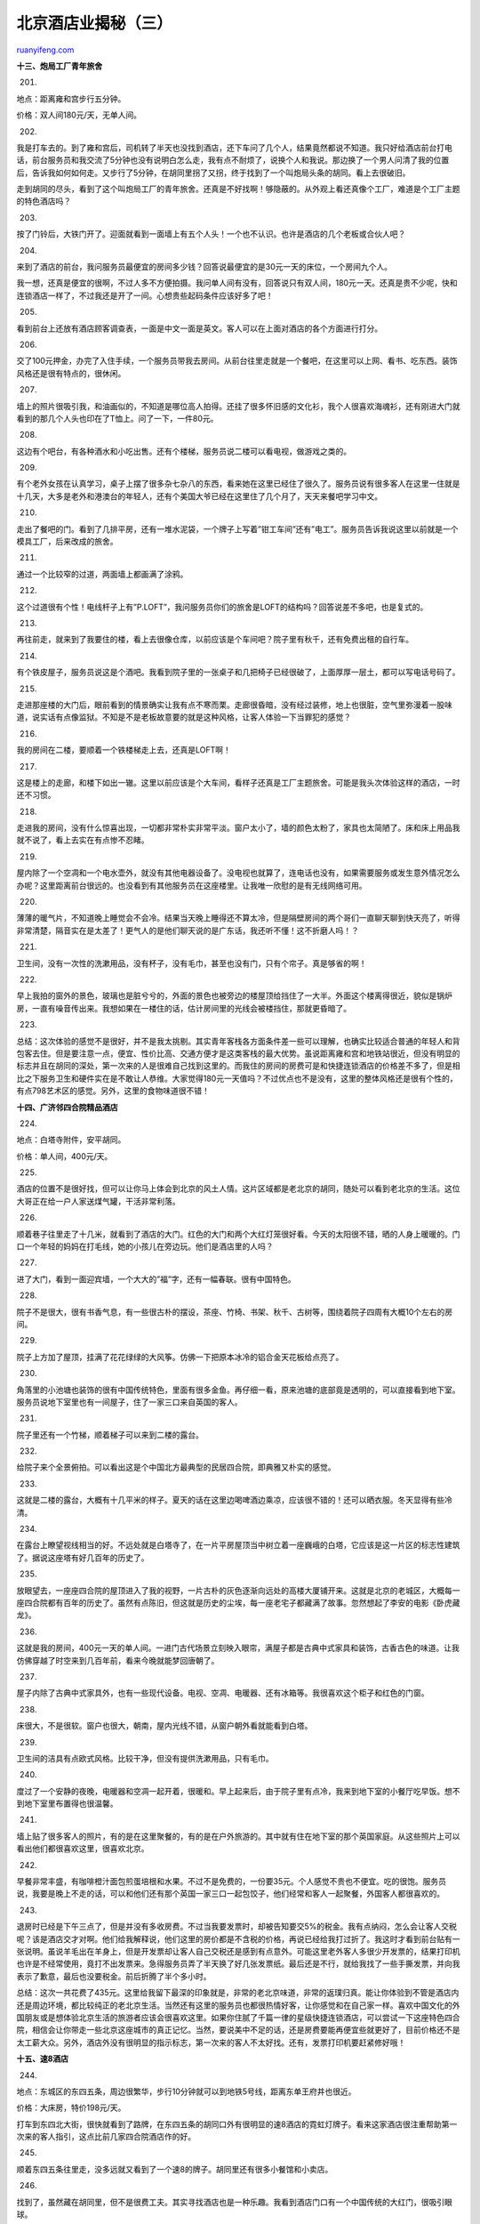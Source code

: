 .. _201007_beijing_hotels_unlocked_part_three:

北京酒店业揭秘（三）
=======================================

`ruanyifeng.com <http://www.ruanyifeng.com/blog/2010/07/beijing_hotels_unlocked_part_three.html>`__

**十三、炮局工厂青年旅舍**

201.

地点：距离雍和宫步行五分钟。

价格：双人间180元/天，无单人间。

|image0|

202.

我是打车去的。到了雍和宫后，司机转了半天也没找到酒店，还下车问了几个人，结果竟然都说不知道。我只好给酒店前台打电话，前台服务员和我交流了5分钟也没有说明白怎么走，我有点不耐烦了，说换个人和我说。那边换了一个男人问清了我的位置后，告诉我如何如何走。又步行了5分钟，在胡同里拐了又拐，终于找到了一个叫炮局头条的胡同。看上去很破旧。

走到胡同的尽头，看到了这个叫炮局工厂的青年旅舍。还真是不好找啊！够隐蔽的。从外观上看还真像个工厂，难道是个工厂主题的特色酒店吗？

|image1|

203.

按了门铃后，大铁门开了。迎面就看到一面墙上有五个人头！一个也不认识。也许是酒店的几个老板或合伙人吧？

|image2|

204.

来到了酒店的前台，我问服务员最便宜的房间多少钱？回答说最便宜的是30元一天的床位，一个房间九个人。

我一想，还真是便宜的很啊，不过人多不方便拍摄。我问单人间有没有，回答说只有双人间，180元一天。还真是贵不少呢，快和连锁酒店一样了，不过我还是开了一间。心想贵些起码条件应该好多了吧！

|image3|

205.

看到前台上还放有酒店顾客调查表，一面是中文一面是英文。客人可以在上面对酒店的各个方面进行打分。

|image4|

206.

交了100元押金，办完了入住手续，一个服务员带我去房间。从前台往里走就是一个餐吧，在这里可以上网、看书、吃东西。装饰风格还是很有特点的，很休闲。

|image5|

207.

墙上的照片很吸引我，和油画似的，不知道是哪位高人拍得。还挂了很多怀旧感的文化衫，我个人很喜欢海魂衫，还有刚进大门就看到的那几个人头也印在了T恤上。问了一下，一件80元。

|image6|

208.

这边有个吧台，有各种酒水和小吃出售。还有个楼梯，服务员说二楼可以看电视，做游戏之类的。

|image7|

209.

有个老外女孩在认真学习，桌子上摆了很多杂七杂八的东西，看来她在这里已经住了很久了。服务员说有很多客人在这里一住就是十几天，大多是老外和港澳台的年轻人，还有个美国大爷已经在这里住了几个月了，天天来餐吧学习中文。

|image8|

210.

走出了餐吧的门。看到了几排平房，还有一堆水泥袋，一个牌子上写着”钳工车间”还有”电工”。服务员告诉我说这里以前就是一个模具工厂，后来改成的旅舍。

|image9|

211.

通过一个比较窄的过道，两面墙上都画满了涂鸦。

|image10|

212.

这个过道很有个性！电线杆子上有”P.LOFT”，我问服务员你们的旅舍是LOFT的结构吗？回答说差不多吧，也是复式的。

|image11|

213.

再往前走，就来到了我要住的楼，看上去很像仓库，以前应该是个车间吧？院子里有秋千，还有免费出租的自行车。

|image12|

214.

有个铁皮屋子，服务员说这是个酒吧。我看到院子里的一张桌子和几把椅子已经很破了，上面厚厚一层土，都可以写电话号码了。

|image13|

215.

走进那座楼的大门后，眼前看到的情景确实让我有点不寒而栗。走廊很昏暗，没有经过装修，地上也很脏，空气里弥漫着一股味道，说实话有点像监狱。不知是不是老板故意要的就是这种风格，让客人体验一下当罪犯的感觉？

|image14|

216.

我的房间在二楼，要顺着一个铁楼梯走上去，还真是LOFT啊！

|image15|

217.

这是楼上的走廊，和楼下如出一辙。这里以前应该是个大车间，看样子还真是工厂主题旅舍。可能是我头次体验这样的酒店，一时还不习惯。

|image16|

218.

走进我的房间，没有什么惊喜出现，一切都非常朴实非常平淡。窗户太小了，墙的颜色太粉了，家具也太简陋了。床和床上用品我就不说了，看上去实在有点惨不忍睹。

|image17|

219.

屋内除了一个空凋和一个电水壶外，就没有其他电器设备了。没电视也就算了，连电话也没有，如果需要服务或发生意外情况怎么办呢？这里距离前台很远的。也没看到有其他服务员在这座楼里。让我唯一欣慰的是有无线网络可用。

|image18|

220.

薄薄的暖气片，不知道晚上睡觉会不会冷。结果当天晚上睡得还不算太冷，但是隔壁房间的两个哥们一直聊天聊到快天亮了，听得非常清楚，隔音实在是太差了！更气人的是他们聊天说的是广东话，我还听不懂！这不折磨人吗！？

|image19|

221.

卫生间，没有一次性的洗漱用品，没有杯子，没有毛巾，甚至也没有门，只有个帘子。真是够省的啊！

|image20|

222.

早上我拍的窗外的景色，玻璃也是脏兮兮的，外面的景色也被旁边的楼屋顶给挡住了一大半。外面这个楼离得很近，貌似是锅炉房，一直有噪音传出来。我想如果在一楼住的话，估计房间里的光线会被楼挡住，那就更昏暗了。

|image21|

223.

总结：这次体验的感觉不是很好，并不是我太挑剔。其实青年客栈各方面条件差一些可以理解，也确实比较适合普通的年轻人和背包客去住。但是要注意一点，便宜、性价比高、交通方便才是这类客栈的最大优势。虽说距离雍和宫和地铁站很近，但没有明显的标志并且在胡同的深处，第一次来的人是很难自己找到这里的。而我住的房间的房费可是和快捷连锁酒店的价格差不多了，但是相比之下服务卫生和硬件实在是不敢让人恭维。大家觉得180元一天值吗？不过优点也不是没有，这里的整体风格还是很有个性的，有点798艺术区的感觉。另外，这里的食物味道很不错！

|image22|

**十四、广济邻四合院精品酒店**

224.

地点：白塔寺附件，安平胡同。

价格：单人间，400元/天。

|image23|

225.

酒店的位置不是很好找，但可以让你马上体会到北京的风土人情。这片区域都是老北京的胡同，随处可以看到老北京的生活。这位大哥正在给一户人家送煤气罐，干活非常利落。

|image24|

226.

顺着巷子往里走了十几米，就看到了酒店的大门。红色的大门和两个大红灯笼很好看。今天的太阳很不错，晒的人身上暖暖的。门口一个年轻的妈妈在打毛线，她的小孩儿在旁边玩。他们是酒店里的人吗？

|image25|

227.

进了大门，看到一面迎宾墙，一个大大的”福”字，还有一幅春联。很有中国特色。

|image26|

228.

院子不是很大，很有书香气息，有一些很古朴的摆设，茶座、竹椅、书架、秋千、古树等，围绕着院子四周有大概10个左右的房间。

|image27|

229.

院子上方加了屋顶，挂满了花花绿绿的大风筝。仿佛一下把原本冰冷的铝合金天花板给点亮了。

|image28|

230.

角落里的小池塘也装饰的很有中国传统特色，里面有很多金鱼。再仔细一看，原来池塘的底部竟是透明的，可以直接看到地下室。服务员说地下室里也有一间屋子，住了一家三口来自英国的客人。

|image29|

231.

院子里还有一个竹梯，顺着梯子可以来到二楼的露台。

|image30|

232.

给院子来个全景俯拍。可以看出这是个中国北方最典型的民居四合院，即典雅又朴实的感觉。

|image31|

233.

这就是二楼的露台，大概有十几平米的样子。夏天的话在这里边喝啤酒边乘凉，应该很不错的！还可以晒衣服。冬天显得有些冷清。

|image32|

234.

在露台上瞭望视线相当的好。不远处就是白塔寺了，在一片平房屋顶当中树立着一座巍峨的白塔，它应该是这一片区的标志性建筑了。据说这座塔有好几百年的历史了。

|image33|

235.

放眼望去，一座座四合院的屋顶进入了我的视野，一片古朴的灰色逐渐向远处的高楼大厦铺开来。这就是北京的老城区，大概每一座四合院都有百年的历史了。虽然有点陈旧，但这就是历史的尘埃，每一座老宅子都藏满了故事。忽然想起了李安的电影《卧虎藏龙》。

|image34|

236.

这就是我的房间，400元一天的单人间。一进门古代场景立刻映入眼帘，满屋子都是古典中式家具和装饰，古香古色的味道。让我仿佛穿越了时空来到几百年前，看来今晚就能梦回唐朝了。

|image35|

237.

屋子内除了古典中式家具外，也有一些现代设备。电视、空凋、电暖器、还有冰箱等。我很喜欢这个柜子和红色的门窗。

|image36|

238.

床很大，不是很软。窗户也很大，朝南，屋内光线不错，从窗户朝外看就能看到白塔。

|image37|

239.

卫生间的洁具有点欧式风格。比较干净，但没有提供洗漱用品，只有毛巾。

|image38|

240.

度过了一个安静的夜晚，电暖器和空凋一起开着，很暖和。早上起来后，由于院子里有点冷，我来到地下室的小餐厅吃早饭。想不到地下室里布置得也很温馨。

|image39|

241.

墙上贴了很多客人的照片，有的是在这里聚餐的，有的是在户外旅游的。其中就有住在地下室的那个英国家庭。从这些照片上可以看出他们都很喜欢这里，很喜欢北京。

|image40|

242.

早餐非常丰盛，有咖啡橙汁面包煎蛋培根和水果。不过不是免费的，一份要35元。个人感觉不贵也不便宜。吃的很饱。服务员说，我要是晚上不走的话，可以和他们还有那个英国一家三口一起包饺子，他们经常和客人一起聚餐，外国客人都很喜欢的。

|image41|

243.

退房时已经是下午三点了，但是并没有多收房费。不过当我要发票时，却被告知要交5%的税金。我有点纳闷，怎么会让客人交税呢？该是酒店交才对啊。他们给我解释说，他们这里的房价都是不含税的价格，再说已经给我打过折了。我这时才看到前台贴有一张说明。虽说羊毛出在羊身上，但是开发票却让客人自己交税还是感到有点意外。可能这里老外客人多很少开发票的，结果打印机也许是不经常使用，竟打不出发票来。急得服务员弄了半天换了好几张发票纸。最后还是不行，就给我找了一些手撕发票，并向我表示了歉意，最后也没要税金。前后折腾了半个多小时。

总结：这次一共花费了435元。这里给我留下最深的印象就是，非常的老北京味道，非常的返璞归真。能让你体验到不管是酒店内还是周边环境，都比较纯正的老北京生活。当然还有这里的服务员也都很热情好客，让你感觉和在自己家一样。喜欢中国文化的外国朋友或是想体验北京生活的旅游者应该会很喜欢这里。如果你住腻了千篇一律的星级快捷连锁酒店，可以尝试一下这座特色四合院，相信会让你带走一些北京这座城市的真正记忆。当然，要说美中不足的话，还是房费要能再便宜些就更好了，目前价格还不是太工薪大众。另外，酒店外没有很明显的指示标志，第一次来的客人不太好找。还有，发票打印机要赶紧修好哦！

|image42|

**十五、速8酒店**

244.

地点：东城区的东四五条，周边很繁华，步行10分钟就可以到地铁5号线，距离东单王府井也很近。

价格：大床房，特价198元/天。

打车到东四北大街，很快就看到了路牌，在东四五条的胡同口外有很明显的速8酒店的霓虹灯牌子。看来这家酒店很注重帮助第一次来的客人指引，这点比前几家四合院酒店作的好。

|image43|

245.

顺着东四五条往里走，没多远就又看到了一个速8的牌子。胡同里还有很多小餐馆和小卖店。

|image44|

246.

找到了，虽然藏在胡同里，但不是很费工夫。其实寻找酒店也是一种乐趣。我看到酒店门口有一个中国传统的大红门，很吸引眼球。

|image45|

247.

酒店大堂里也装饰了一下，准备迎接圣诞节。前台服务还可以，查看证件、交押金、拿房卡，很顺利的就办完了入住手续。

|image46|

248.

来到了楼上，发现这里的走廊很窄，也就1米多宽。这样的宽度不太利于人员的紧急疏散，不知道关于酒店走廊的宽度有没有相关的规定。还好我的房间还是很靠近安全出口的。

|image47|

249.

走进房间，感觉空间还可以，很整洁朴素，色调统一。电视、空调、暖气、电话等都有，没有什么亮点但也过得去。

|image48|

250.

储物柜的空间还可以，还有个小沙发。房间内没有小吧台冰箱和保险柜。这些都不属于经济酒店的标配，不能要求太高哈。

|image49|

251.

桌子下面有个矮凳，有点破旧了。

|image50|

252.

看到一个插座已经开盒了，但还在使用中，这样不太安全吧！？有引发火灾的隐患哦，房间里也没有灭火器和防毒面具。

|image51|

253.

桌子上有一本服务指南，打开之后发现有一张写着字的便签，上面是火车的车次和时间，估计是前一个客人写的，忘了带走。马大哈，不会误了火车吧！？看来服务员收拾房间不彻底哦。

|image52|

254.

闲着没事，打开电视看看新闻吧！结果看到满天的雪花，冬天咋电视里也下雪呢？不知是信号还是线路哪里出了问题。

|image53|

255.

发现一面墙上有一大片水渍，难道这里以前漏过水吗？该贴新墙纸了。

|image54|

256.

躺在床上休息会儿吧！往上一看，灯罩里有很多小黑点，猜得没错的话，应该是一些小虫子的尸体。唉，这家店的卫生很有问题啊！

|image55|

257.

到卫生间看看吧！希望不要让我失望。恩，给人感觉还是比较干净的，毛巾很白，洗漱用品也很全，都摆的整整齐齐的。

|image56|

258.

可是仔细一看还是发现了不少问题，洗手盆有条大裂缝。

|image57|

259.

淋浴的开关。上面有很多锈迹和污渍，建议拿钢丝球刷刷。

|image58|

260.

到了晚饭时间，我给前台打电话问能不能送餐？回答说，酒店只有早餐，其他时间是没有饭的。算了，反正这边很繁华，自己去找吃的吧。这附近的饭店还真不少，还有很多商店，要不是今天的天气太冷，估计会有很多人出来逛街。

总结：感觉这里价格还是比较经济的，地理位置也很优越，在市中心，交通方便，出门就可坐地铁。来这里出差办事的话，可以顺便逛逛街等。但是房间的卫生确实存在一些问题，细节做的不是很到位，有很多东西也应该更换新的了。服务方面也是感觉一般，不是很热情。

|image59|

**十六、前门客栈**

261.

地点：前门煤市街。

价格：单人间120元/天。

|image60|

262.

顺着煤市街往南走大概几百米左右就看到了前门客栈，有很明显的牌子。照片是晚上拍得。虽然北京冬天的夜晚格外的寒冷，尤其是这两天的气温到了零下10度。但是这条街还是非常热闹，有各种商店，小吃，客栈等等，很多来北京的旅游者都在这里逛街购物并选择在此入住。要不叫北京旅游集散中心嘛。

|image61|

263.

前门客栈这座楼很有历史了，门口牌子上的介绍说，这里以前是北京历史上著名饭庄”八大楼”之一：泰丰楼饭庄。建于清代，主营鲁菜并集住宿、娱乐为一体。已经列为北京市宣武区的文物保护单位了。”八大楼”的名气大小依次为东兴楼（萃华楼）、泰丰楼、致美楼、鸿兴楼、正阳楼、新丰楼、安福楼和春华楼。就当时而言，除东兴楼在东安门、安福楼在王府井、萃华楼在八面槽外，其余都位于繁华的前门大栅栏一带。

|image62|

264.

走进客栈，看到大堂装修很古朴，墙上贴满了各种旅游方面的介绍，还有几台看上去是486的电脑，眼前的场景有些让人怀旧。服务员，不对，这里还是叫店小二比较贴切，很热情的招呼我。

|image63|

265.

和店小二聊了聊，他让我猜这座楼有多少年历史了，我说怎么也得有100年了吧！？他说最少还要往上再加50年。没想到这家客栈还是文物呢！都快200年的历史了，竟然现在还在使用中，真是太难得了！我得好好体验一回。我一抬头就看到了非常古老的房梁和陈旧的墙壁。感觉有点像危房，看来还真是有年头了！

|image64|

266.

我准备开房，小二说只剩一个单人间了，一天120元。我问还可以再便宜点不？回答说已近是最低价了，贵的时候也就是旅游旺季时要240元呢。而且可以先看房再决定住不住。我说好，带我去看看吧！他带着我往里走，我看到一个拐角处有保险柜，冰柜，还有贴满各种海报的一面墙。

|image65|

267.

墙角有一张桌子，上面摆满了全国各地的青年旅舍的介绍卡片，都是为了方便客人去外地旅游准备的，尤其是不懂中文的老外给出租车司机一看，司机师傅就会按卡片上的地图带他去客栈。真的很实用，这些卡片都是可以随便拿的。

|image66|

268.

再往里走，就看到了一个小酒吧兼餐吧。很安静，装修也很朴实。一个帅哥老外在独自喝着啤酒，看着一本厚厚的书，好像是关于中国旅游的，真是悠闲自得。

|image67|

269.

还经过一个屋子，应该是休闲室。里面有沙发和电视，可以在这里看DVD、上网、聊天。屋子里还有一大捧玫瑰花。

|image68|

270.

来到了我的房间，空间大小还可以，木质的家具很简洁，床也很大，屋内有无线网络和独立卫生间，也有空调和暖气，不过没有电视。我看到房间里还有一扇门，是封着的，应该是和隔壁房间相通的，这样会不会隔音不好呢？不过120元能住这样的房间已经很不错了。我和店小二说就要这间了吧！

|image69|

271.

屋内的暖气是很高很长的那种，不过没感觉太暖和。还有被整面的玻璃隔开的卫生间。虽然下面弄成了毛玻璃，但是透明度还是比较高的，如果你要在里面方便或洗澡时，外面应该也会看得很清楚。所以要拉好窗帘关好门哦！

|image70|

272.

卫生间里面是长条形的，还算干净。同样没有洗漱用品，只有毛巾。我也总结出经验来了，大多青年旅舍都不提供洗漱用品的，有的连毛巾也没有，一般只提供拖鞋，也不是一次性的。所以，住这类酒店要自己带好东西哦！

|image71|

273.

洗手间里还有个窗帘，我拉开一看，窗户外面就是一条小胡同，不时的有人经过，说话听得很清楚。有人还扭头看了我一眼，幸亏我没有正在解手，所以这个窗帘更要拉好！

|image72|

274.

房间的门后有张纸，标明了你房间所在的位置，和客栈的各个出口。这点其实非常重要，遇到危险情况时能帮助你迅速逃生。尤其是住在这种曲折的有很多木质结构的老房子里。所以，住任何酒店时要先了解紧急出口的位置，最好有逃生指南就更好了，安全第一啊！

|image73|

275.

晚上开灯后，院子里古色古香，很有气氛。

|image74|

276.

第二天拍的小院子，夏天在这里喝酒品茶会很有情调，不过冬天太冷了。

果然不出所料，房间的隔音很差！昨晚隔壁房间的男女对话和一举一动都听得很清楚。晚上我睡得晚，还在敲字写东西，突然无线网络断了。我后来严重怀疑是因为我打字影响到了隔壁哥们休息，他把无线路由器给拔了！

|image75|

277.

这是在二楼拍的，看着这些陈墙旧瓦，我仿佛又穿越了时空，来到了清朝。在这里，有种幽静的感觉，远离了闹市的喧嚣，却和过去的历史贴近了。时不时还能听到天空中放鸽子的声音。除了古老的房子，还有一些房间是后来翻修新建的，都有三层楼了。

|image76|

278.

中午我来到餐吧吃饭，看到昨晚在这里独自喝酒的外国帅哥正在收拾行囊。他说自己准备去西安，已经来中国旅游快一个月了，在这家客栈也住了好几天了。他的包都很大，这种自助旅行的背包客一般都会选择青年旅舍住的。希望他在中国玩得愉快，一路顺风！

|image77|

279.

这里的食物很好吃，而且不贵。意大利肉酱面才22元一份，其他地方基本都要30多元。加上咖啡和小吃，这顿饭共花了38元。

一天房费加上两顿饭这次花费一共是183元，老板很好说话，给开了200元的发票。之前住的有几家青年旅舍都不给开发票的，貌似是这类酒店的通病了，不过这家店看来很正规。

总结：这家店的优点很明显，就是位置和价格。在这里住步行到天安门广场和前门大街也就5分钟，而且交通很方便，公共汽车很多，距离地铁前门站步行就能到。而房价才120元，是我住过的酒店最低的了。仅凭这两点就可以说明这家店的性价比非常高。不过，房间的隔音确实是个问题，会影响到休息的，不知其他房间是不是这样。这家酒店还是比较适合年轻的旅游者入住的。另外，这类客栈主要为了旅行方便，所以卫生、硬件和服务方面也不能奢求太高，基本过得去就好。

|image78|

**十七、合家立特色四合院旅馆**

280.

地点：鼓楼东大街，距离后海和南锣鼓巷都很近。

价格：280元/天。

|image79|

281.

按前台说的地址，最后在一个烤鸭店对过的胡同里，拐了一个弯，终于找到了这家酒店。从门外看，确实是一家非常普通的北京民居。友情提示，这类四合院式的酒店，一般都藏在小胡同内，都不太好找。所以，去之前一定要问清楚了。

|image80|

282.

走进大门后，看到一个很小的院子，大概也就十多平米，没有过多的装饰，有假山和灯笼。看上去是个小巧玲珑的四合院。

|image81|

283.

院子虽然不大，但是很有北方的生活气息，院子上方挂满了熟透的葫芦，墙上还挂了一头头大蒜和玉米。

|image82|

284.

其中一个房间就是酒店的大堂，前台是个小帅哥，他很热情地接待我，帮我登记入住。这里竟然不需要交押金的哦！只需交房费就可以入住，这点我是头次遇到。其实这样也给客人感觉大家是互相信任的。

|image83|

285.

由于我的房间客人刚走，还没打扫完，需要等一会。我就和这个前台帅哥聊起天来，知道了他是今年刚大学毕业，学的是英语专业。通过一个老师的介绍，他来这里上班的。这间屋子叫传达室，其实也就是他的寝室。白天接待客人，晚上就把那个小沙发床打开在这里睡觉，一般一周回一次家。

|image84|

286.

前台帅哥说这家店不大，一共就六个房间，客人都是老外或华侨。我说可不可以随便参观一下，前台帅哥说没问题。他带我来到一个很大的房间，告诉我说这间是他们这里最贵的，要400多元。确实很有中国传统特色。

|image85|

287.

来到我的房间，整个屋子干净整洁，家居都是中国古典式的，墙上还有一些欧式的浮雕装饰画，中西结合哦。空调、电视、电暖气都有，一天280元，在特色四合院酒店里算性价比高的了。

|image86|

288.

卫生间里有毛巾和洗手液，但是没有一次性洗漱用品。还有一个小电暖气。这样就暖和了，有很多四合院的独立卫生间里是没有暖气的。

|image87|

289.

晚上该吃饭了，我问了一下前台帅哥，这里有啥吃的？回答说，他们这里是没有厨房的，一般都在外面吃，附近很多饭馆的。可是今天的天气实在是太冷了，我不想出去，就问能不能帮我随便买点北京的小吃？前台GG说没问题。没一会，就买回来了糖三角、大馅包子、麻酱烧饼和一瓶水。一共还不到10元钱。

|image88|

290.

晚上小屋内还是很温馨的，这里有免费无线网络，我又写作到深夜了，有红灯笼和圣诞老人陪伴。

|image89|

291.

晚上睡的很舒服。第二天退房时，那个前台帅哥说要给我照张像。我有点纳闷，难道是因为我晚退了一会房，就要留”案底”吗？

|image90|

292.

帅哥解释说，我们这家店开业时间不长，所以想给入住过的客人都照张相，将来准备做酒店的宣传推广时用。他还给我看了其他客人的合影留言，都是一张张幸福的笑脸。我还提醒他，要是用我的照片，一定要选张帅点的啊！

|image91|

293.

我中午到鼓楼东大街的一家羊汤馆吃的，味道很不错，花了16元。这条街上非常繁华，大多是饭店、玩具店、游戏店、服装店等。我还看到很多胡同里都有这种四合院式特色酒店。

总结：这次花费280元。酒店的优点首先是位置好，从这家酒店出来往西，走路到南锣鼓巷也就5分钟，到鼓楼和后海也就10多分钟。往东走到地铁北新桥站也是10多分钟，再往东走就是食客的天堂著名的簋街了。其次是服务好，让人感觉很有人情味，就如同在家一样。体验四合院的同时能体验到老北京生活。当然，也有缺点，这里的卫生方面还要再加强一些，院子里可以弄得再干净再温馨一些。最好以后能有早餐提供。还有其他一些细节能完善些就更好了！

|image92|

**十八、山水时尚酒店**

294.

地点：芍药居，距离鸟巢不远。

价格：普通大床房是238元/天，时尚浪漫房是248元/天。

|image93|

295.

我打车去的，结果比我想象的离鸟巢还是稍远一些。走到芍药居北里这条路上，我和司机师傅左右看了半天也没有发现酒店的影子。我给前台打电话询问，被告知酒店是在一个小区里面呢。我们又问了一个路人，以免进错口。酒店就是在这个小区里面，估计这个小区大概有几百栋楼。看来还真是不太好找哦！

|image94|

296.

从小区进来没多远就看到了这家酒店。一个不太起眼的小楼，上面有：中青旅山水连锁酒店，就是它了！

|image95|

297.

酒店的大堂，装修风格还是比较大方简洁现代的，但还算不上很时尚。

|image96|

298.

等了5分钟后，交押金，拿房卡，顺利办了入住手续。我看到这里的电梯是每天都消毒的，还有一个员工值日表。看来这家酒店很注重卫生防疫。

|image97|

299.

终于进入了我期待已久的时尚浪漫房啦！第一眼就看到了屋内有一张粉色的大圆床！我还从来没有睡过圆床呢！

|image98|

300.

我看到这个房间很大，大概有25平米，比其他快捷酒店的大床房要大不少。屋内有一个透明的浴室很抢眼，可以让你躺在床上看着情人洗澡。

|image99|

301.

房间设计的还是很特别的，粉色的床单和绿色的背景墙交相辉映，加上柔和的灯光，营造出了浪漫的气氛。恩，情侣来住应该不错的。不过我觉得整体的风格还算不上时尚，最多算是有些特色而已，也许每个人对时尚的理解不一样吧。

|image100|

302.

卫生间不是很大，主要是那个特别的浴室占了不少地方。比较干净，卫生没问题。

|image101|

303.

除了有免费的一次性洗漱用品外，还有一个套装，里面包括刮胡刀、沐浴液、毛巾、梳子、牙具等什么都有。以为是免费的，一看38元一包。估计没人会用这个的吧，都有免费的了。

|image102|

304.

晚饭时间，我来到酒店地下一层的餐厅吃饭。里面竟然一个人也没有，我找服务员问了一下。回答说，这个是他们刚接手前一家转让的，很多方面还没有到位。原来餐厅是外包经营的。我点了一个盖浇饭，服务员说你等一会，现在就一个厨师。

|image103|

305.

我看餐桌上有个友情提示的牌子，但上面写的话可不太友情。”吃自助餐浪费超过150克的食物，就要多收一倍的餐费！”浪费粮食确实可耻，但为啥要写着多收一倍餐费呢？餐厅没有权力惩罚客人吧？改成照价买单就好了，而且言辞也不用这么严厉嘛。

|image104|

306.

我点的木须肉盖浇饭，等了15分钟，终于来了！饭量还是蛮大的，味道很一般，和成都小吃做的差不多，不过14元不贵。

|image105|

307.

晚上，睡得还是很踏实的。第二天，我打电话问前台最晚可以几点退房？前台告知我由于是通过他们合作网站预定的，所以可以到下午2点退。这点还真不错哦，其实12:00退房本来就是不合理的惯例嘛。

前台这个可爱的大熊，是要6000住房积分才能得到的，而1分就是1元。直接买才299元。

|image106|

308.

退了房后，我顺着酒店向南走出小区，结果在寒风中等了20分钟才打到车！这里真是难打车啊。我看到很多人还在苦苦的等待着。这里离最近的城铁芍药居站也要坐公车过去，步行有些远。

总结：这家酒店是喜忧参半。价格很合理，房间面积大，设计有特色，这些确实使该酒店的性价比很高。但是位置不太好找，距离城铁站和鸟巢都还有一定的距离。关键是出门打车太难了，尤其在寒冷的冬天。服务水平也有待提高，感觉前台人手不够。还有很多方面需要改善。硬件、卫生都基本过得去。年轻的情侣喜欢时尚浪漫房的话可以去尝试一下。

|image107|

（未完待续）

`ruanyifeng.com <http://www.ruanyifeng.com/blog/2010/07/beijing_hotels_unlocked_part_three.html>`__

Evernote

**

Highlight

Remove Highlight

.. |image0| image:: http://image.beekka.com/blog/201007/bjhotel201.jpg
.. |image1| image:: http://image.beekka.com/blog/201007/bjhotel202.jpg
.. |image2| image:: http://image.beekka.com/blog/201007/bjhotel203.jpg
.. |image3| image:: http://image.beekka.com/blog/201007/bjhotel204.jpg
.. |image4| image:: http://image.beekka.com/blog/201007/bjhotel205.jpg
.. |image5| image:: http://image.beekka.com/blog/201007/bjhotel206.jpg
.. |image6| image:: http://image.beekka.com/blog/201007/bjhotel207.jpg
.. |image7| image:: http://image.beekka.com/blog/201007/bjhotel208.jpg
.. |image8| image:: http://image.beekka.com/blog/201007/bjhotel209.jpg
.. |image9| image:: http://image.beekka.com/blog/201007/bjhotel210.jpg
.. |image10| image:: http://image.beekka.com/blog/201007/bjhotel211.jpg
.. |image11| image:: http://image.beekka.com/blog/201007/bjhotel212.jpg
.. |image12| image:: http://image.beekka.com/blog/201007/bjhotel213.jpg
.. |image13| image:: http://image.beekka.com/blog/201007/bjhotel214.jpg
.. |image14| image:: http://image.beekka.com/blog/201007/bjhotel215.jpg
.. |image15| image:: http://image.beekka.com/blog/201007/bjhotel216.jpg
.. |image16| image:: http://image.beekka.com/blog/201007/bjhotel217.jpg
.. |image17| image:: http://image.beekka.com/blog/201007/bjhotel218.jpg
.. |image18| image:: http://image.beekka.com/blog/201007/bjhotel219.jpg
.. |image19| image:: http://image.beekka.com/blog/201007/bjhotel220.jpg
.. |image20| image:: http://image.beekka.com/blog/201007/bjhotel221.jpg
.. |image21| image:: http://image.beekka.com/blog/201007/bjhotel222.jpg
.. |image22| image:: http://image.beekka.com/blog/201007/bjhotel223.jpg
.. |image23| image:: http://image.beekka.com/blog/201007/bjhotel224.jpg
.. |image24| image:: http://image.beekka.com/blog/201007/bjhotel225.jpg
.. |image25| image:: http://image.beekka.com/blog/201007/bjhotel226.jpg
.. |image26| image:: http://image.beekka.com/blog/201007/bjhotel227.jpg
.. |image27| image:: http://image.beekka.com/blog/201007/bjhotel228.jpg
.. |image28| image:: http://image.beekka.com/blog/201007/bjhotel229.jpg
.. |image29| image:: http://image.beekka.com/blog/201007/bjhotel230.jpg
.. |image30| image:: http://image.beekka.com/blog/201007/bjhotel231.jpg
.. |image31| image:: http://image.beekka.com/blog/201007/bjhotel232.jpg
.. |image32| image:: http://image.beekka.com/blog/201007/bjhotel233.jpg
.. |image33| image:: http://image.beekka.com/blog/201007/bjhotel234.jpg
.. |image34| image:: http://image.beekka.com/blog/201007/bjhotel235.jpg
.. |image35| image:: http://image.beekka.com/blog/201007/bjhotel236.jpg
.. |image36| image:: http://image.beekka.com/blog/201007/bjhotel237.jpg
.. |image37| image:: http://image.beekka.com/blog/201007/bjhotel238.jpg
.. |image38| image:: http://image.beekka.com/blog/201007/bjhotel239.jpg
.. |image39| image:: http://image.beekka.com/blog/201007/bjhotel240.jpg
.. |image40| image:: http://image.beekka.com/blog/201007/bjhotel241.jpg
.. |image41| image:: http://image.beekka.com/blog/201007/bjhotel242.jpg
.. |image42| image:: http://image.beekka.com/blog/201007/bjhotel243.jpg
.. |image43| image:: http://image.beekka.com/blog/201007/bjhotel244.jpg
.. |image44| image:: http://image.beekka.com/blog/201007/bjhotel245.jpg
.. |image45| image:: http://image.beekka.com/blog/201007/bjhotel246.jpg
.. |image46| image:: http://image.beekka.com/blog/201007/bjhotel247.jpg
.. |image47| image:: http://image.beekka.com/blog/201007/bjhotel248.jpg
.. |image48| image:: http://image.beekka.com/blog/201007/bjhotel249.jpg
.. |image49| image:: http://image.beekka.com/blog/201007/bjhotel250.jpg
.. |image50| image:: http://image.beekka.com/blog/201007/bjhotel251.jpg
.. |image51| image:: http://image.beekka.com/blog/201007/bjhotel252.jpg
.. |image52| image:: http://image.beekka.com/blog/201007/bjhotel253.jpg
.. |image53| image:: http://image.beekka.com/blog/201007/bjhotel254.jpg
.. |image54| image:: http://image.beekka.com/blog/201007/bjhotel255.jpg
.. |image55| image:: http://image.beekka.com/blog/201007/bjhotel256.jpg
.. |image56| image:: http://image.beekka.com/blog/201007/bjhotel257.jpg
.. |image57| image:: http://image.beekka.com/blog/201007/bjhotel258.jpg
.. |image58| image:: http://image.beekka.com/blog/201007/bjhotel259.jpg
.. |image59| image:: http://image.beekka.com/blog/201007/bjhotel260.jpg
.. |image60| image:: http://image.beekka.com/blog/201007/bjhotel261.jpg
.. |image61| image:: http://image.beekka.com/blog/201007/bjhotel262.jpg
.. |image62| image:: http://image.beekka.com/blog/201007/bjhotel263.jpg
.. |image63| image:: http://image.beekka.com/blog/201007/bjhotel264.jpg
.. |image64| image:: http://image.beekka.com/blog/201007/bjhotel265.jpg
.. |image65| image:: http://image.beekka.com/blog/201007/bjhotel266.jpg
.. |image66| image:: http://image.beekka.com/blog/201007/bjhotel267.jpg
.. |image67| image:: http://image.beekka.com/blog/201007/bjhotel268.jpg
.. |image68| image:: http://image.beekka.com/blog/201007/bjhotel269.jpg
.. |image69| image:: http://image.beekka.com/blog/201007/bjhotel270.jpg
.. |image70| image:: http://image.beekka.com/blog/201007/bjhotel271.jpg
.. |image71| image:: http://image.beekka.com/blog/201007/bjhotel272.jpg
.. |image72| image:: http://image.beekka.com/blog/201007/bjhotel273.jpg
.. |image73| image:: http://image.beekka.com/blog/201007/bjhotel274.jpg
.. |image74| image:: http://image.beekka.com/blog/201007/bjhotel275.jpg
.. |image75| image:: http://image.beekka.com/blog/201007/bjhotel276.jpg
.. |image76| image:: http://image.beekka.com/blog/201007/bjhotel277.jpg
.. |image77| image:: http://image.beekka.com/blog/201007/bjhotel278.jpg
.. |image78| image:: http://image.beekka.com/blog/201007/bjhotel279.jpg
.. |image79| image:: http://image.beekka.com/blog/201007/bjhotel280.jpg
.. |image80| image:: http://image.beekka.com/blog/201007/bjhotel281.jpg
.. |image81| image:: http://image.beekka.com/blog/201007/bjhotel282.jpg
.. |image82| image:: http://image.beekka.com/blog/201007/bjhotel283.jpg
.. |image83| image:: http://image.beekka.com/blog/201007/bjhotel284.jpg
.. |image84| image:: http://image.beekka.com/blog/201007/bjhotel285.jpg
.. |image85| image:: http://image.beekka.com/blog/201007/bjhotel286.jpg
.. |image86| image:: http://image.beekka.com/blog/201007/bjhotel287.jpg
.. |image87| image:: http://image.beekka.com/blog/201007/bjhotel288.jpg
.. |image88| image:: http://image.beekka.com/blog/201007/bjhotel289.jpg
.. |image89| image:: http://image.beekka.com/blog/201007/bjhotel290.jpg
.. |image90| image:: http://image.beekka.com/blog/201007/bjhotel291.jpg
.. |image91| image:: http://image.beekka.com/blog/201007/bjhotel292.jpg
.. |image92| image:: http://image.beekka.com/blog/201007/bjhotel293.jpg
.. |image93| image:: http://image.beekka.com/blog/201007/bjhotel294.jpg
.. |image94| image:: http://image.beekka.com/blog/201007/bjhotel295.jpg
.. |image95| image:: http://image.beekka.com/blog/201007/bjhotel296.jpg
.. |image96| image:: http://image.beekka.com/blog/201007/bjhotel297.jpg
.. |image97| image:: http://image.beekka.com/blog/201007/bjhotel298.jpg
.. |image98| image:: http://image.beekka.com/blog/201007/bjhotel299.jpg
.. |image99| image:: http://image.beekka.com/blog/201007/bjhotel300.jpg
.. |image100| image:: http://image.beekka.com/blog/201007/bjhotel301.jpg
.. |image101| image:: http://image.beekka.com/blog/201007/bjhotel302.jpg
.. |image102| image:: http://image.beekka.com/blog/201007/bjhotel303.jpg
.. |image103| image:: http://image.beekka.com/blog/201007/bjhotel304.jpg
.. |image104| image:: http://image.beekka.com/blog/201007/bjhotel305.jpg
.. |image105| image:: http://image.beekka.com/blog/201007/bjhotel306.jpg
.. |image106| image:: http://image.beekka.com/blog/201007/bjhotel307.jpg
.. |image107| image:: http://image.beekka.com/blog/201007/bjhotel308.jpg

.. note::
    原文地址: http://www.ruanyifeng.com/blog/2010/07/beijing_hotels_unlocked_part_three.html 
    作者: 阮一峰 

    编辑: 木书架 http://www.me115.com